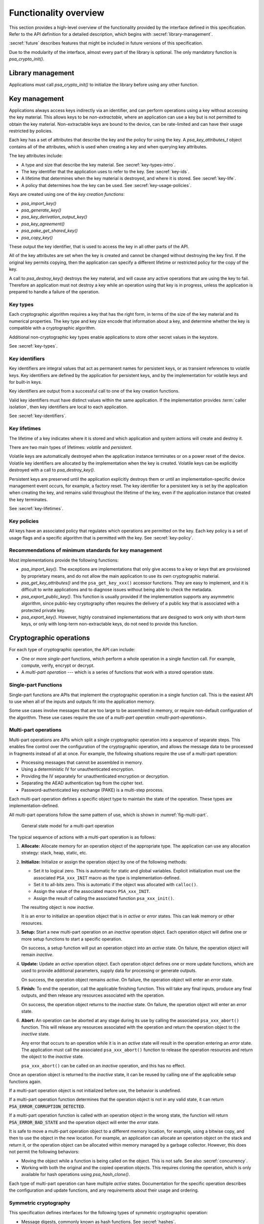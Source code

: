 .. SPDX-FileCopyrightText: Copyright 2018-2024 Arm Limited and/or its affiliates <open-source-office@arm.com>
.. SPDX-License-Identifier: CC-BY-SA-4.0 AND LicenseRef-Patent-license

.. _functionality-overview:

Functionality overview
======================

This section provides a high-level overview of the functionality provided by the
interface defined in this specification. Refer to the
API definition for a detailed description, which begins with :secref:`library-management`.

:secref:`future` describes features that might be included in future versions of this
specification.

Due to the modularity of the interface, almost every part of the library is
optional. The only mandatory function is `psa_crypto_init()`.

Library management
------------------

Applications must call `psa_crypto_init()` to initialize the library before
using any other function.

.. _key-overview:

Key management
--------------

Applications always access keys indirectly via an identifier, and can perform
operations using a key without accessing the key material. This allows keys to
be *non-extractable*, where an application can use a key but is not permitted to
obtain the key material. Non-extractable keys are bound to the device, can be
rate-limited and can have their usage restricted by policies.

Each key has a set of attributes that describe the key and the policy for using
the key. A `psa_key_attributes_t` object contains all of the attributes, which
is used when creating a key and when querying key attributes.

The key attributes include:

*   A type and size that describe the key material. See :secref:`key-types-intro`.
*   The key identifier that the application uses to refer to the key. See :secref:`key-ids`.
*   A lifetime that determines when the key material is destroyed, and where it is stored. See :secref:`key-life`.
*   A policy that determines how the key can be used. See :secref:`key-usage-policies`.

Keys are created using one of the *key creation functions*:

*   `psa_import_key()`
*   `psa_generate_key()`
*   `psa_key_derivation_output_key()`
*   `psa_key_agreement()`
*   `psa_pake_get_shared_key()`
*   `psa_copy_key()`

These output the key identifier, that is used to access the key in all other parts of the API.

All of the key attributes are set when the key is created and cannot be changed
without destroying the key first. If the original key permits copying, then the
application can specify a different lifetime or restricted policy for the
copy of the key.

A call to `psa_destroy_key()` destroys the key material, and will cause any active
operations that are using the key to fail. Therefore an application must not
destroy a key while an operation using that key is in progress, unless the
application is prepared to handle a failure of the operation.

.. _key-types-intro:

Key types
~~~~~~~~~

Each cryptographic algorithm requires a key that has the right form, in terms of the size of the key material and its numerical properties. The key type and key size encode that information about a key, and determine whether the key is compatible with a cryptographic algorithm.

Additional non-cryptographic key types enable applications to store other secret values in the keystore.

See :secref:`key-types`.

.. _key-ids:

Key identifiers
~~~~~~~~~~~~~~~

Key identifiers are integral values that act as permanent names for persistent keys, or as transient references to volatile keys. Key identifiers are defined by the application for persistent keys, and by the implementation for volatile keys and for built-in keys.

Key identifiers are output from a successful call to one of the key creation functions.

Valid key identifiers must have distinct values within the same application. If
the implementation provides :term:`caller isolation`, then key
identifiers are local to each application.

See :secref:`key-identifiers`.

.. _key-life:

Key lifetimes
~~~~~~~~~~~~~

The lifetime of a key indicates where it is stored and which application and system actions will create and destroy it.

There are two main types of lifetimes: *volatile* and *persistent*.

Volatile keys are automatically destroyed when the application instance terminates or on a power reset of the device. Volatile key identifiers are allocated by the implementation when the key is created. Volatile keys can be explicitly destroyed with a call to `psa_destroy_key()`.

Persistent keys are preserved until the application explicitly destroys them or until an implementation-specific device management event occurs, for example, a factory reset. The key identifier for a persistent key is set by the application when creating the key, and remains valid throughout the lifetime of the key, even if the application instance that created the key terminates.

See :secref:`key-lifetimes`.

.. _key-usage-policies:

Key policies
~~~~~~~~~~~~

All keys have an associated policy that regulates which operations are permitted on the key. Each key policy is a set of usage flags and a specific algorithm that is permitted with the key. See :secref:`key-policy`.

Recommendations of minimum standards for key management
~~~~~~~~~~~~~~~~~~~~~~~~~~~~~~~~~~~~~~~~~~~~~~~~~~~~~~~

Most implementations provide the following functions:

*   `psa_import_key()`. The exceptions are implementations that only give access
    to a key or keys that are provisioned by proprietary means, and do not allow
    the main application to use its own cryptographic material.

*   `psa_get_key_attributes()` and the ``psa_get_key_xxx()`` accessor functions.
    They are easy to implement, and it is difficult to write applications and to
    diagnose issues without being able to check the metadata.

*   `psa_export_public_key()`. This function is usually provided if the
    implementation supports any asymmetric algorithm, since public-key
    cryptography often requires the delivery of a public key that is associated
    with a protected private key.

*   `psa_export_key()`. However, highly constrained implementations that are
    designed to work only with short-term keys, or only with long-term
    non-extractable keys, do not need to provide this function.

Cryptographic operations
------------------------

For each type of cryptographic operation, the API can include:

*   One or more *single-part* functions, which perform a whole operation in a single function call. For example, compute, verify, encrypt or decrypt.
*   A *multi-part operation* --- which is a series of functions that work with a stored operation state.

Single-part Functions
~~~~~~~~~~~~~~~~~~~~~

Single-part functions are APIs that implement the cryptographic operation in a
single function call. This is the easiest API to use when all of the inputs and
outputs fit into the application memory.

Some use cases involve messages that are too large to be assembled in memory, or
require non-default configuration of the algorithm. These use cases require the
use of a `multi-part operation <multi-part-operations>`.

.. _multi-part-operations:

Multi-part operations
~~~~~~~~~~~~~~~~~~~~~

Multi-part operations are APIs which split a single cryptographic operation into
a sequence of separate steps. This enables fine control over the configuration
of the cryptographic operation, and allows the message data to be processed in
fragments instead of all at once. For example, the following situations require
the use of a multi-part operation:

*   Processing messages that cannot be assembled in memory.
*   Using a deterministic IV for unauthenticated encryption.
*   Providing the IV separately for unauthenticated encryption or decryption.
*   Separating the AEAD authentication tag from the cipher text.
*   Password-authenticated key exchange (PAKE) is a multi-step process.

Each multi-part operation defines a specific object type to maintain the state
of the operation. These types are implementation-defined.

All multi-part operations follow the same pattern of use, which is shown in :numref:`fig-multi-part`.

.. figure::  /figure/multi_part_operation.*
    :name: fig-multi-part

    General state model for a multi-part operation

The typical sequence of actions with a multi-part operation is as follows:

1.  **Allocate:** Allocate memory for an operation object of the appropriate
    type. The application can use any allocation strategy: stack, heap, static, etc.

#.  **Initialize:** Initialize or assign the operation object by one of the
    following methods:

    -   Set it to logical zero. This is automatic for static and global
        variables. Explicit initialization must use the associated
        ``PSA_xxx_INIT`` macro as the type is implementation-defined.
    -   Set it to all-bits zero. This is automatic if the object was
        allocated with ``calloc()``.
    -   Assign the value of the associated macro ``PSA_xxx_INIT``.
    -   Assign the result of calling the associated function
        ``psa_xxx_init()``.

    The resulting object is now *inactive*.

    It is an error to initialize an operation object that is in *active* or
    *error* states. This can leak memory or other resources.

#.  **Setup:** Start a new multi-part operation on an *inactive* operation
    object. Each operation object will define one or more setup functions to
    start a specific operation.

    On success, a setup function will put an operation object into an *active*
    state. On failure, the operation object will remain *inactive*.

#.  **Update:** Update an *active* operation object. Each operation object
    defines one or more update functions, which are used to provide additional
    parameters, supply data for processing or generate outputs.

    On success, the operation object remains *active*. On failure, the
    operation object will enter an *error* state.

#.  **Finish:** To end the operation, call the applicable finishing function.
    This will take any final inputs, produce any final outputs, and then
    release any resources associated with the operation.

    On success, the operation object returns to the *inactive* state. On
    failure, the operation object will enter an *error* state.

#.  **Abort:** An operation can be aborted at any stage during its use by
    calling the associated ``psa_xxx_abort()`` function. This will release any
    resources associated with the operation and return the operation object to
    the *inactive* state.

    Any error that occurs to an operation while it is in an *active* state
    will result in the operation entering an *error* state. The application
    must call the associated ``psa_xxx_abort()`` function to release the
    operation resources and return the object to the *inactive* state.

    ``psa_xxx_abort()`` can be called on an *inactive* operation, and this
    has no effect.

.. rationale::

    *Why do multi-part operations require an explicit call to abort the operation after a failure?*

    Implicit-abort is easy to describe, and appears to be easy to use, but is complex to implement in non-trivial implementations; in comparison, explicit-abort is equally easy to understand, does not typically result in more complex usage code, and is easy to implement.

    In a non-trivial implementation there is more than one layer of software or hardware that has resources or state that needs to be released or reset when aborting the operation. For example, a client/server implementation (such as NSPE/SPE in a platform compliant with :cite-title:`PSM`) or a sw/hw implementation (driver/secure-element) or multi-layer design (client/service/driver/secure-element).

    Errors that might trigger an error state can occur or be detected in any of those layers.

    *   Implicit-abort requires that this error causes a downward **and** upward cascading abort to be applied to all layers of the stack so that the operation is fully reset and all resources released before the function call that triggered the error returns to the application.

    *   Explicit-abort only requires that the layer that detected the error records the error state and propagates the error back out to the caller. Resource release and state reset is not required, and lower layers do not need to be reset at this stage. Reset occurs from the application layer down through the stack as the follow-up abort call.

    For many applications, there is also (non-psa/crypto) local activity during a multipart operation that can give rise to errors that would result in the application choosing to abort the operation. Thus, requiring the application to always call ``psa_xxx_abort()`` on an error does not automatically lead to extra code in the application, and may have no effect on the application code size.

Once an operation object is returned to the *inactive* state, it can be reused
by calling one of the applicable setup functions again.

If a multi-part operation object is not initialized before use, the behavior is
undefined.

If a multi-part operation function determines that the operation object is not in
any valid state, it can return :code:`PSA_ERROR_CORRUPTION_DETECTED`.

If a multi-part operation function is called with an operation object in the
wrong state, the function will return :code:`PSA_ERROR_BAD_STATE` and the operation
object will enter the *error* state.

It is safe to move a multi-part operation object to a different memory location,
for example, using a bitwise copy, and then to use the object in the new
location. For example, an application can allocate an operation object on the
stack and return it, or the operation object can be allocated within memory
managed by a garbage collector. However, this does not permit the following
behaviors:

*   Moving the object while a function is being called on the object. This is
    not safe. See also :secref:`concurrency`.
*   Working with both the original and the copied operation objects. This
    requires cloning the operation, which is only available for hash operations
    using `psa_hash_clone()`.

Each type of multi-part operation can have multiple *active* states.
Documentation for the specific operation describes the configuration and update
functions, and any requirements about their usage and ordering.

Symmetric cryptography
~~~~~~~~~~~~~~~~~~~~~~

This specification defines interfaces for the following types of symmetric
cryptographic operation:

*   Message digests, commonly known as hash functions. See :secref:`hashes`.
*   Message authentication codes (MAC). See :secref:`macs`.
*   Symmetric ciphers. See :secref:`ciphers`.
*   Authenticated encryption with associated data (AEAD). See :secref:`aead`.
*   Key derivation. See :secref:`kdf`.

Key derivation only provides multi-part operation, to support the flexibility required by these type of algorithms.

.. _symmetric-crypto-example:

Example of the symmetric cryptography API
^^^^^^^^^^^^^^^^^^^^^^^^^^^^^^^^^^^^^^^^^

Here is an example of a use case where a master key is used to generate both a
message encryption key and an IV for the encryption, and the derived key and IV
are then used to encrypt a message.

1.  Derive the message encryption material from the master key.

    a.  Initialize a `psa_key_derivation_operation_t` object to zero or to
        `PSA_KEY_DERIVATION_OPERATION_INIT`.
    #.  Call `psa_key_derivation_setup()` with `PSA_ALG_HKDF` as the algorithm.
    #.  Call `psa_key_derivation_input_key()` with the step
        `PSA_KEY_DERIVATION_INPUT_SECRET` and the master key.
    #.  Call `psa_key_derivation_input_bytes()` with the step
        `PSA_KEY_DERIVATION_INPUT_INFO` and a public value that uniquely
        identifies the message.
    #.  Populate a `psa_key_attributes_t` object with the derived message
        encryption key’s attributes.
    #.  Call `psa_key_derivation_output_key()` to create the derived message key.
    #.  Call `psa_key_derivation_output_bytes()` to generate the derived IV.
    #.  Call `psa_key_derivation_abort()` to release the key derivation operation
        memory.

#.  Encrypt the message with the derived material.

    a.  Initialize a `psa_cipher_operation_t` object to zero or to
        `PSA_CIPHER_OPERATION_INIT`.
    #.  Call `psa_cipher_encrypt_setup()` with the derived message encryption key.
    #.  Call `psa_cipher_set_iv()` using the derived IV retrieved above.
    #.  Call `psa_cipher_update()` one or more times to encrypt the message.
    #.  Call `psa_cipher_finish()` at the end of the message.

#.  Call `psa_destroy_key()` to clear the generated key.

Asymmetric cryptography
~~~~~~~~~~~~~~~~~~~~~~~

This specification defines interfaces for the following types of asymmetric cryptographic operation:

*   Asymmetric encryption (also known as public key encryption). See :secref:`pke`.
*   Asymmetric signature. See :secref:`sign`.
*   Two-way key agreement (also known as key establishment). See :secref:`key-agreement`.
*   Password-authenticated key exchange (PAKE). See :secref:`pake`.

For asymmetric encryption and signature, the API provides *single-part* functions. For key agreement, the API provides single-part functions and an additional input method for a key derivation operation. For PAKE, the API provides a multi-part operation.

Randomness and key generation
-----------------------------

We strongly recommended that implementations include a random generator,
consisting of a cryptographically secure pseudo-random generator (CSPRNG), which
is adequately seeded with a cryptographic-quality hardware entropy source,
commonly referred to as a true random number generator (TRNG). Constrained
implementations can omit the random generation functionality if they do not
implement any algorithm that requires randomness internally, and they do not
provide a key generation functionality. For example, a special-purpose component
for signature verification can omit this.

It is recommended that applications use `psa_generate_key()`,
`psa_cipher_generate_iv()` or `psa_aead_generate_nonce()` to generate
suitably-formatted random data, as applicable. In addition, the API includes a
function `psa_generate_random()` to generate and extract arbitrary random data.
